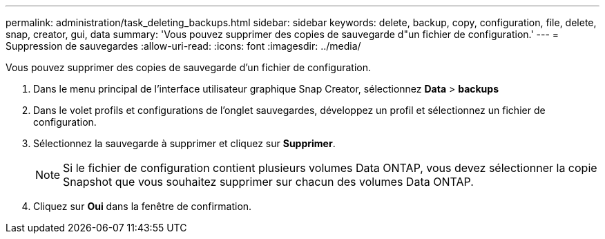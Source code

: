---
permalink: administration/task_deleting_backups.html 
sidebar: sidebar 
keywords: delete, backup, copy, configuration, file, delete, snap, creator, gui, data 
summary: 'Vous pouvez supprimer des copies de sauvegarde d"un fichier de configuration.' 
---
= Suppression de sauvegardes
:allow-uri-read: 
:icons: font
:imagesdir: ../media/


[role="lead"]
Vous pouvez supprimer des copies de sauvegarde d'un fichier de configuration.

. Dans le menu principal de l'interface utilisateur graphique Snap Creator, sélectionnez *Data* > *backups*
. Dans le volet profils et configurations de l'onglet sauvegardes, développez un profil et sélectionnez un fichier de configuration.
. Sélectionnez la sauvegarde à supprimer et cliquez sur *Supprimer*.
+

NOTE: Si le fichier de configuration contient plusieurs volumes Data ONTAP, vous devez sélectionner la copie Snapshot que vous souhaitez supprimer sur chacun des volumes Data ONTAP.

. Cliquez sur *Oui* dans la fenêtre de confirmation.

